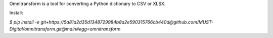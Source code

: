 Omnitransform is a tool for converting a Python dictionary to CSV or XLSX.

Install:

`$ pip install -e git+https://5a81a2d35d1348729984b8a2e590315766cb440d@github.com/MUST-Digital/omnitransform.git@main#egg=omnitransform`

